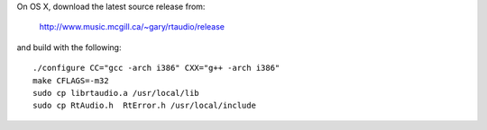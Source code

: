 On OS X, download the latest source release from:

    http://www.music.mcgill.ca/~gary/rtaudio/release

and build with the following::
    
    ./configure CC="gcc -arch i386" CXX="g++ -arch i386"
    make CFLAGS=-m32
    sudo cp librtaudio.a /usr/local/lib
    sudo cp RtAudio.h  RtError.h /usr/local/include